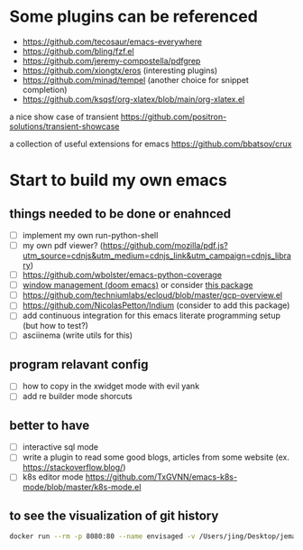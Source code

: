 * Some plugins can be referenced

  - https://github.com/tecosaur/emacs-everywhere
  - https://github.com/bling/fzf.el
  - https://github.com/jeremy-compostella/pdfgrep
  - https://github.com/xiongtx/eros (interesting plugins)
  - https://github.com/minad/tempel (another choice for snippet completion)
  - https://github.com/ksqsf/org-xlatex/blob/main/org-xlatex.el

  a nice show case of transient
  https://github.com/positron-solutions/transient-showcase

  a collection of useful extensions for emacs
  https://github.com/bbatsov/crux

* Start to build my own emacs

** things needed to be done or enahnced

   - [ ] implement my own run-python-shell
   - [ ] my own pdf viewer? (https://github.com/mozilla/pdf.js?utm_source=cdnjs&utm_medium=cdnjs_link&utm_campaign=cdnjs_library)
   - [ ] https://github.com/wbolster/emacs-python-coverage
   - [ ] [[https://github.com/hlissner/doom-emacs/tree/develop/modules/ui/popup][window management (doom emacs)]] or consider [[https://github.com/bmag/emacs-purpose][this package]]
   - [ ] https://github.com/techniumlabs/ecloud/blob/master/gcp-overview.el
   - [ ] https://github.com/NicolasPetton/Indium (consider to add this package)
   - [ ] add continuous integration for this emacs literate programming setup (but how to test?)
   - [ ] asciinema (write utils for this)

** program relavant config

   - [ ] how to copy in the xwidget mode with evil yank
   - [ ] add re builder mode shorcuts

** better to have

   - [ ] interactive sql mode
   - [ ] write a plugin to read some good blogs, articles from some website (ex. https://stackoverflow.blog/)
   - [ ] k8s editor mode https://github.com/TxGVNN/emacs-k8s-mode/blob/master/k8s-mode.el

** to see the visualization of git history

   #+begin_src sh
     docker run --rm -p 8080:80 --name envisaged -v /Users/jing/Desktop/jemacs/:/visualization/git_repo:ro -e GOURCE_TITLE="jemacs" utensils/envisaged
   #+end_src
